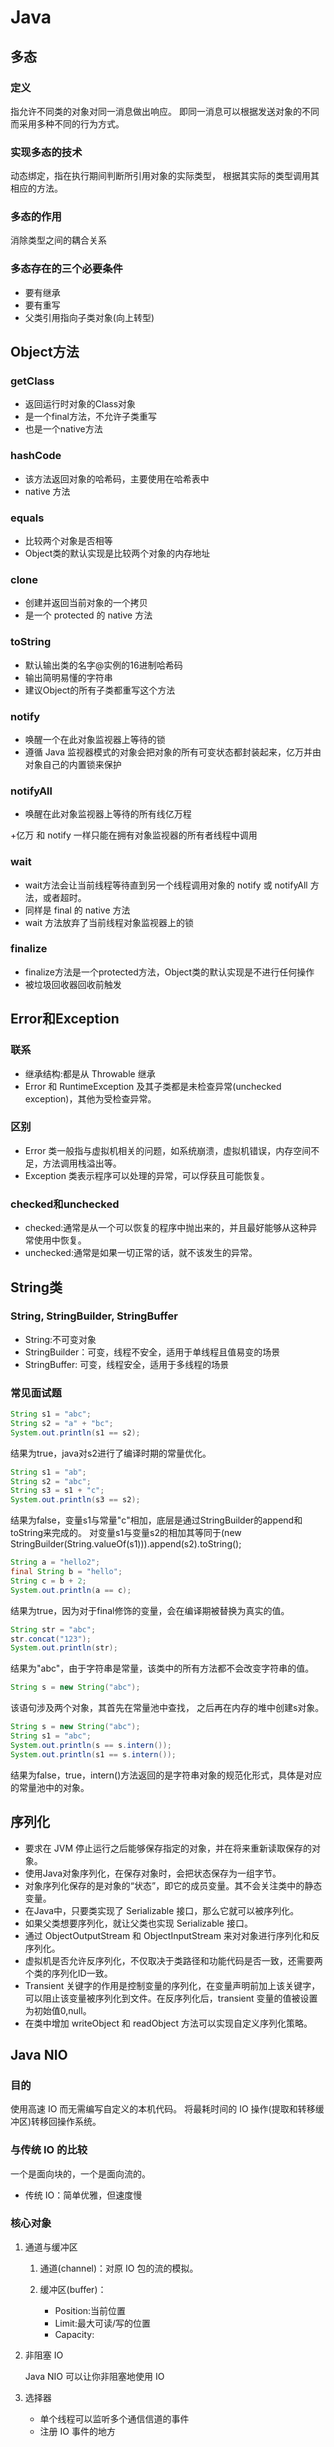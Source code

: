 * Java
** 多态
*** 定义
指允许不同类的对象对同一消息做出响应。
即同一消息可以根据发送对象的不同而采用多种不同的行为方式。
*** 实现多态的技术
动态绑定，指在执行期间判断所引用对象的实际类型，
根据其实际的类型调用其相应的方法。
*** 多态的作用
消除类型之间的耦合关系
*** 多态存在的三个必要条件
+ 要有继承
+ 要有重写
+ 父类引用指向子类对象(向上转型)
** Object方法
*** getClass
+ 返回运行时对象的Class对象
+ 是一个final方法，不允许子类重写
+ 也是一个native方法
*** hashCode
+ 该方法返回对象的哈希码，主要使用在哈希表中
+ native 方法
*** equals
+ 比较两个对象是否相等
+ Object类的默认实现是比较两个对象的内存地址
*** clone
+ 创建并返回当前对象的一个拷贝
+ 是一个 protected 的 native 方法
*** toString
+ 默认输出类的名字@实例的16进制哈希码
+ 输出简明易懂的字符串
+ 建议Object的所有子类都重写这个方法
*** notify
+ 唤醒一个在此对象监视器上等待的锁
+ 遵循 Java 监视器模式的对象会把对象的所有可变状态都封装起来，亿万并由对象自己的内置锁来保护
*** notifyAll
+ 唤醒在此对象监视器上等待的所有线亿万程
+亿万 和 notify 一样只能在拥有对象监视器的所有者线程中调用
*** wait
+ wait方法会让当前线程等待直到另一个线程调用对象的 notify 或 notifyAll 方法，或者超时。
+ 同样是 final 的 native 方法
+ wait 方法放弃了当前线程对象监视器上的锁
*** finalize
+ finalize方法是一个protected方法，Object类的默认实现是不进行任何操作
+ 被垃圾回收器回收前触发
** Error和Exception
*** 联系
+ 继承结构:都是从 Throwable 继承
+ Error 和 RuntimeException 及其子类都是未检查异常(unchecked exception)，其他为受检查异常。
*** 区别
+ Error 类一般指与虚拟机相关的问题，如系统崩溃，虚拟机错误，内存空间不足，方法调用栈溢出等。
+ Exception 类表示程序可以处理的异常，可以俘获且可能恢复。
*** checked和unchecked
+ checked:通常是从一个可以恢复的程序中抛出来的，并且最好能够从这种异常使用中恢复。
+ unchecked:通常是如果一切正常的话，就不该发生的异常。
** String类
*** String, StringBuilder, StringBuffer
+ String:不可变对象
+ StringBuilder：可变，线程不安全，适用于单线程且值易变的场景
+ StringBuffer: 可变，线程安全，适用于多线程的场景
*** 常见面试题
#+BEGIN_SRC java
  String s1 = "abc";
  String s2 = "a" + "bc";
  System.out.println(s1 == s2);
#+END_SRC
结果为true，java对s2进行了编译时期的常量优化。

#+BEGIN_SRC java
  String s1 = "ab";
  String s2 = "abc";
  String s3 = s1 + "c";
  System.out.println(s3 == s2);
#+END_SRC
结果为false，变量s1与常量"c"相加，底层是通过StringBuilder的append和toString来完成的。
对变量s1与变量s2的相加其等同于(new StringBuilder(String.valueOf(s1))).append(s2).toString();

#+BEGIN_SRC java
  String a = "hello2";
  final String b = "hello";
  String c = b + 2;
  System.out.println(a == c);
#+END_SRC
结果为true，因为对于final修饰的变量，会在编译期被替换为真实的值。

#+BEGIN_SRC java
  String str = "abc";
  str.concat("123");
  System.out.println(str);
#+END_SRC
结果为"abc"，由于字符串是常量，该类中的所有方法都不会改变字符串的值。

#+BEGIN_SRC java
  String s = new String("abc");
#+END_SRC
该语句涉及两个对象，其首先在常量池中查找，
之后再在内存的堆中创建s对象。

#+BEGIN_SRC java
  String s = new String("abc");
  String s1 = "abc";
  System.out.println(s == s.intern());
  System.out.println(s1 == s.intern());
#+END_SRC
结果为false，true，intern()方法返回的是字符串对象的规范化形式，具体是对应的常量池中的对象。
** 序列化
+ 要求在 JVM 停止运行之后能够保存指定的对象，并在将来重新读取保存的对象。
+ 使用Java对象序列化，在保存对象时，会把状态保存为一组字节。
+ 对象序列化保存的是对象的“状态”，即它的成员变量。其不会关注类中的静态变量。
+ 在Java中，只要类实现了 Serializable 接口，那么它就可以被序列化。
+ 如果父类想要序列化，就让父类也实现 Serializable 接口。
+ 通过 ObjectOutputStream 和 ObjectInputStream 来对对象进行序列化和反序列化。
+ 虚拟机是否允许反序列化，不仅取决于类路径和功能代码是否一致，还需要两个类的序列化ID一致。
+ Transient 关键字的作用是控制变量的序列化，在变量声明前加上该关键字，可以阻止该变量被序列化到文件。在反序列化后，transient 变量的值被设置为初始值0,null。
+ 在类中增加 writeObject 和 readObject 方法可以实现自定义序列化策略。
** Java NIO
*** 目的
使用高速 IO 而无需编写自定义的本机代码。
将最耗时间的 IO 操作(提取和转移缓冲区)转移回操作系统。
*** 与传统 IO 的比较
一个是面向块的，一个是面向流的。
+ 传统 IO：简单优雅，但速度慢
*** 核心对象
**** 通道与缓冲区
***** 通道(channel)：对原 IO 包的流的模拟。
***** 缓冲区(buffer)：
 + Position:当前位置
 + Limit:最大可读/写的位置
 + Capacity:
**** 非阻塞 IO
Java NIO 可以让你非阻塞地使用 IO
**** 选择器
+ 单个线程可以监听多个通信信道的事件
+ 注册 IO 事件的地方
*** 应用场景
+ 高性能，高容量服务端应用程序
+ 网络协议的解析，TCP 拆包，粘包
+ 远程过程调用 RPC
+ C10K 问题:在有1万个同时连接时，传统的阻塞的，每个连接一个线程的网络处理方式存在的问题
*** non-blocking
如果要启用non-blocking模式的 IO 操作，
可以很方便的通过 configureBlocking 来设置。
*** IO 多路复用模式
一般来说，IO多路复用机制需要使用事件分发器，来将读写事件源分发给读写事件本示例来的处理者。
**** Proactor
+ 基于异步 IO 的。
+ 事件处理者直接发起一个异步读写操作，而实际的工作是由操作系统来完成的。
+ 事件分发器得到这个请求，默默等待这个请求的完成，然后转发完成事件给相应的事件完成者或回调。
+ 你给我收十个字节，收好了你跟俺说一声
***** 操作步骤
1.等待事件到来（Proactor负责）。
2.得到读就绪事件，执行读数据（现在由Proactor负责）。
3.将读完成事件分发给用户处理器（Proactor负责）。
4.处理数据（用户处理器负责）。
**** Reactor
+ 基于同步 IO
+ 事件分发器等待某个事件或者某个可应用或可操作的状态的发生。
+ 转发给事先注册的回调，来做实际的读写操作。
+ 能收了你跟俺说一声
***** 操作步骤
1.等待事件到来（Reactor负责）。
2.将读就绪事件分发给用户定义的处理器（Reactor负责）。
3.读数据（用户处理器负责）。
4.处理数据（用户处理器负责）。

** JVM 垃圾收集
*** 对象死亡了吗
+ 引用计数法
+ 可达性分析
*** 垃圾回收算法 
+ 标记-清除算法
+ 复制算法
+ 标记-整理算法
+ 分代收集算法
*** HotSpot 算法优化
**** 枚举根节点
在可达性分析中，使用 OopMap 记录引用位置及类型。
**** 安全点
只在特定的点生成 OopMap -- 节省空间。
**** 安全区域
将安全点拓展到区域上 -- 防止无法响应 JVM 的中断请求。
*** 垃圾收集器
**** Serial 收集器
单线程，Client模式下的默认新生代收集器，简单高校。
**** ParNew 收集器
多线程，在单 CPU 下效果不好，在多个 CPU 情况下效果好。
**** Parallel Scavenge 收集器
+ 目的：达到一个可控制的吞吐量。
+ GC 停顿时间缩短是以牺牲吞吐量和新生代空间来换取的。
+ GC 自适应调整策略：通过检测来调整。
**** Serial Old 收集器
**** Parallel Old 收集器
Parallel Scavenge 的老年代版本。
**** CMS 收集器
+ 目的：获取最短回收停顿时间为目标。
+ 优点：并发收集，低停顿。
+ 缺点：
  + 对 CPU 资源敏感
  + 无法处理浮动垃圾
  + 大量空间碎片(标记-清楚）
**** G1 收集器
+ 新生代老年代通吃。
+ 特点：
  + 并行与并发
  + 分代收集
  + 空间整合
  + 可预测的停顿
+ G1 跟踪各个 Region 里面的垃圾收集堆积的价值大小。
+ 在 G1 收集器中使用 Remembered Set 来避免全堆扫描。
+ 在刷选阶段，根据用户所期望的 GC 停顿时间来制定回收计划。
+ 如果你的应用追求低停顿，那就可以选择 G1。

*** 内存分配与回收策略
不管是在新生代还是老年代，其内存不够时，发起Minor GC/Full GC。
**** 新生代
一般分为 Eden 和 Survivor（两个，轮换使用），8：1
**** 老年代
+ 大对象直接进入老年代
+ 长期存活的进入老年代
+ 动态对象年龄
** JVM 数据区域
+ 虚拟机栈
+ 本地方法栈：Native方法服务
+ 方法区：存储已被虚拟机加载的类信息、静态变量、即时编译器编译后的代码等数据。
+ 堆：存放对象实例。
** hashCode 与 equals 方法
*** equals 的作用
+ 用来判断两个对象是否相等
+ 在 JDK 中，通过判断两个对象的地址是否相等来区分它们是否相等
+ 可以依据需要对方法进行覆盖（如果没有覆盖，其作用和 == 相同）
*** hashCode 的作用
+ hashCode 的作用是获取哈希码，也称为散列码；它实际返回一个 int 整数。
*** equals 和 hashCode 之间的关系
**** 不会创建类对应的散列表
+ 不会在 HashSet HashTable HashMap 等本质上是散列表的数据结构中用到该类。 
+ 此时 hashCode 和 equals 无关。
**** 会创建类对应的散列表
+ 如果 equals 判断两个对象相等，则 hashCode 一定相等。
+ 如果两个对象的 hashCode 相等，其 equals 不一定判断相等。
+ 如果覆盖了 equals 方法，也需要覆盖对应的 hashCode 方法，否则散列表中将存在重复值。
** wait 和 sleep 的区别
+ sleep 是 Thread 类的方法，wait 是 Object 类中定义的方法。
+ sleep 不会导致锁行为的改变。而 wait 是会释放锁的。（可认为锁的方法都在 Object 类中）
+ 调用 wait 之后，需要别的线程调用 notify/notifyAll 才能重新获得 CPU 执行时间。
** Java类启动
+ 父类静态字段和静态代码段
+ 子类静态字段和静态代码段
+ 父类成员字段和代码块
+ 父类构造器
+ 子类成员字段和代码块
+ 子类构造器
** hashmap 和 hashtable
1.  关于HashMap的一些说法：
+ HashMap实际上是一个“链表散列”的数据结构，即数组和链表的结合体。HashMap的底层结构是一个数组，数组中的每一项是一条链表。
+ HashMap的实例有俩个参数影响其性能： “初始容量” 和 装填因子。
+ HashMap实现不同步，线程不安全。  HashTable线程安全
+ HashMap中的key-value都是存储在Entry中的。
+ HashMap可以存null键和null值，不保证元素的顺序恒久不变，它的底层使用的是数组和链表，通过hashCode()方法和equals方法保证键的唯一性
+ 解决冲突主要有三种方法：定址法，拉链法，再散列法。HashMap是采用拉链法解决哈希冲突的。
注： 链表法是将相同hash值的对象组成一个链表放在hash值对应的槽位；
   用开放定址法解决冲突的做法是：当冲突发生时，使用某种探查(亦称探测)技术在散列表中形成一个探查(测)序列。 沿此序列逐个单元地查找，直到找到给定 的关键字，或者碰到一个开放的地址(即该地址单元为空)为止（若要插入，在探查到开放的地址，则可将待插入的新结点存人该地址单元）。
  拉链法解决冲突的做法是： 将所有关键字为同义词的结点链接在同一个单链表中 。若选定的散列表长度为m，则可将散列表定义为一个由m个头指针组成的指针数 组T[0..m-1]。凡是散列地址为i的结点，均插入到以T[i]为头指针的单链表中。T中各分量的初值均应为空指针。在拉链法中，装填因子α可以大于1，但一般均取α≤1。拉链法适合未规定元素的大小。

2.  Hashtable和HashMap的区别：
+ 继承不同。 public class Hashtable extends Dictionary implements Map; public class HashMap extends  AbstractMap implements Map
+ Hashtable中的方法是同步的，而HashMap中的方法在缺省情况下是非同步的。在多线程并发的环境下，可以直接使用Hashtable，但是要使用HashMap的话就要自己增加同步处理了。
+ Hashtable 中， key 和 value 都不允许出现 null 值。 在 HashMap 中， null 可以作为键，这样的键只有一个；可以有一个或多个键所对应的值为 null 。当 get() 方法返回 null 值时，即可以表示 HashMap 中没有该键，也可以表示该键所对应的值为 null 。因此，在 HashMap 中不能由 get() 方法来判断 HashMap 中是否存在某个键， 而应该用 containsKey() 方法来判断。
+ 两个遍历方式的内部实现上不同。Hashtable、HashMap都使用了Iterator。而由于历史原因，Hashtable还使用了Enumeration的方式 。
+ 哈希值的使用不同，HashTable直接使用对象的hashCode。而HashMap重新计算hash值。
+ Hashtable和HashMap它们两个内部实现方式的数组的初始大小和扩容的方式。HashTable中hash数组默认大小是11，增加的方式是old*2+1。HashMap中hash数组的默认大小是16，而且一定是2的指数。

注：  HashSet子类依靠hashCode()和equal()方法来区分重复元素。
     HashSet内部使用Map保存数据，即将HashSet的数据作为Map的key值保存，这也是HashSet中元素不能重复的原因。而Map中保存key值的,会去判断当前Map中是否含有该Key对象，内部是先通过key的hashCode,确定有相同的hashCode之后，再通过equals方法判断是否相同。
** Java多线程实现的方式
*** 继承Thread类
+ Thread类本质上是实现了 Runnable 接口的一个实例。
+ 使用Thread类的start()实例方法启动新线程。
*** 实现 Runnable 接口
*** 实现 Callable 接口通过 FutureTask 包装器来创建 Thread 线程
*** 使用 Executor 框架进行线程的创建及管理
** 同步工具类
*** 闭锁
+ CountDownLatch
+ 计数器
+ 可以延迟线程的进度直到到达终止状态
*** FutureTask
+ Callable
+ 三个状态：等待运行、正在运行和运行完成
+ Future.get 的行为取决于任务的状态
+ 异步任务
*** 信号量
+ acquire, release
+ 用来控制同时访问某个特定资源的操作数量
*** 栅栏
+ 所有线程必须同时到达栅栏位置，才能继续执行。
+ 闭锁用于等待事件，而栅栏用于等待其他线程。
** 线程池
** 高级多线程控制类
*** ThreadLocal 类
+ 保存线程的独立变量
+ 常用于用户登陆控制，如记录session信息
+ 实现：每个线程都持有一个 ThreadLocalMap 类型的变量
*** 原子类
*** Lock 类
+ lock 更加灵活
+ 可提供多种形式的锁方案：
  + lock 阻塞式
  + trylock 无阻塞式
  + lockInterruptily 可打断式
+ ReentrantLock 可重入锁使得持有锁的线程可以继续持有
+ ReentrantReadWriteLock 可重入读写锁，适应于读远大于写的场合
*** 容器类
+ BlockingQueue
+ ConcurrentHashMap
*** 管理类
+ 线程池 ThreadPoolExecutor
** Java线程传递数据
+ 构造方法
+ 通过变量和方法
+ 通过回调函数
** 内存泄露
*** Java中的内存泄露
在Java中存在一些被分配的对象，虽然是无用的，但是却不被 GC 回收(可达)。
*** 容易引起内存泄露的几大原因
+ 静态集合类（里面的引用）
+ 当集合类成员的对象属性修改后，再调用remove方法不起作用(hashcode)
+ 监听器（控件增加的监听器没有及时删除）
+ 物理连接（未显示关闭，对于连接池还需显示关闭 Resultset Statement 对象）
+ 内部类和外部模块等的引用
+ 单例模式持有失效对象
*** 预防和检测内存泄露
**** 好的编码习惯
尽早释放无用对象的引用
**** 好的测试工具
**** 分析方法
+ 需要对内存随时间不断增长的情况保持敏感
+ 触发GC,标记heap，再触发GC,标记heap并和之前的结果对比
+ 查看 FullGC 和 YoungGC 的频率，并分析其原因
+ 查看 Perm 区的变化
* Python
** Python 和多线程
Python中有一个被称为Global Interpreter Lock（GIL）的东西，它会确保任何时候你的多个线程中，只有一个被执行。

Python并不支持真正意义上的多线程。Python中提供了多线程包，但是如果你想通过多线程提高代码的速度，使用多线程包并不是个好主意。
*** GIL
+ GIL 的出现是为了解决多线程之间数据一致性和状态同步的问题。
+ 适合于 IO 密集型的问题
+ 可以通过多进程，核心部分用其他语言实现，改用其他解释器来实现
+ 多核多线程下，由于会产生线程颠簸效应（其它CPU上唤醒的线程又重新进入待调度状态）
** 静态方法和类方法的区别
*** 相同点
都可以被类或成员所访问
*** 不同点
+ 静态方法无法访问类变量和实例变量
+ 类方法可以访问类变量，但无法访问实例变量
+ 静态方法有点像函数库
+ 类方法有点像Java中的静态方法，可用做对于参数的重载
** 迭代器和生成器
*** 迭代器
**** 迭代器协议
+ 迭代器协议：对象需要提供__next__方法和__iter__(返回自己）方法，它要么返回迭代的下一项，要么就引起一个 StopIteration 异常，以终止迭代。
+ 可迭代对象：实现了迭代器协议的对象。
+ 协议是一种约定，可迭代对象实现迭代器协议，Python 的内置工具（如for循环，sum,min,max函数等）使用迭代器协议访问对象。
*** 生成器
Python 使用生成器对延迟操作提供了支持。

Python 有两种不同的方式提供生成器：
+ 生成器函数：yield（挂起）
+ 生成器表达式：类似于列表推导（使用圆括号）

生成器的特点：
+ 语法上和函数类似
+ 自动实现迭代器协议
+ 状态挂起（yield挂起该生成器函数的状态，保留足够的信息，以便继续执行）
+ 只能遍历一次
* 计算机系统
** 并发与并行
+ 并行：多个cpu实例或者多台机器同时执行一段处理逻辑，是真正的同时。
+ 并发：通过cpu调度算法，让用户看上去同时执行，实际上从cpu操作层面不是真正的同时。并发往往在场景中有公用的资源，那么针对这个公用的资源往往产生瓶颈，我们会用TPS或者QPS来反应这个系统的处理能力。
** 进程，线程与协程
*** 进程与线程区别
+ 进程是资源分配的基本单位，线程是 CPU 调度/程序执行的最小单位。
+ 进程有独立的地址空间，需要维护页表等和内存缓存打交道的数据结构。
  + 进程共享状态信息比较困难，需要使用显示的 IPC 机制。
  + 线程之间的通信比较方便，使用(全局变量，静态变量等方式)。
+ 线程比进程的操作要快，花费要小。
+ 在 Linux 下本质都是 Task，需要共享的都可以选择，这两个概念上的差别被弱化了。
+ 同步与互斥的方法：临界区，事件，互斥量，信号量。
+ 多线程的好处：并发，更好的编程模型。
*** 协程
+ 非抢占式调度
+ 一般由语言层面提供
+ 用户态调度管理，开销小，切换速度快
+ 在协程中控制共享资源不加锁，只需要判断状态就好了
+ 可采用多进程+协程的方式利用多核CPU
**** goroutine
+ goroutine是 GO 语言中的轻量级实现，由Go运行时(runtime)管理。
+ 其是 GO 语言中独有的一种并发方式
+ 在一个函数前加上go关键字，这次调用就会在一个新的goroutine中并发执行。
+ 当被调用的函数返回时，这个goroutine也自动结束。
+ 在工程中最常使用共享内存和消息这两种并发通信机制。
+ M:N,M个用户线程在N个内核上运行
***** channel
消息机制认为每个并发单元是自包含的、独立的个体，并且都有自己的变量，
但在不同的并发单元间这些变量不共享。
每个并发单元的输入输出只有一种，那就是消息。
***** select
和case结合，代码优雅
***** Go runtime 的调度器
+ M:代表真正的内核OS线程，创建或从线程池里面取出的。
+ G:代表一个goroutine，它有自己的栈，pc和其他信息，用于调度。
+ P:代表调度的上下文，可以看作一个局部的调度器，使go代码在一个线程上跑。

每个M都有一个context(P)，每个P也都有一个正在运行的goroutine。
P的数量可以通过GOMAXPROCS()来设置，其代表了真正的并发度，即有多少个goroutine可以同时运行。

除了正在运行的G之外，P还维持了一个局部的队列(runqueue)，其到达一个调度点时从runqueue中取出一个G执行。

当一个线程阻塞时，即一个M阻塞，此时P可以转投另一个OS线程。
而M被唤醒后，会尝试去的一个P来运行goroutine。
如果失败，就将goroutine放在global runqueue中。

当一个P的局部runqueue和global runqueue 均执行完后，其会从其他的runqueue中获取。
** 线程安全
一个函数是线程安全的，当且仅当其被多个并发线程反复的调用时，一直会产生正确的结果。
*** 四类线程不安全函数
+ 不保护共享变量的函数
+ 保持跨越多个调用的状态的函数
+ 返回指向静态变量的指针的函数
+ 调用线程不安全函数的函数
*** 可重入
当他们被多个线程调用时，不会引用任何共享数据。
** 进程间通信
+ 管道（Pipe）及有名管道（named pipe）：管道可用于具有亲缘关系进程间的通信，有名管道还允许无亲缘关系进程间的通信；
+ 信号（Signal）：用于通知接受进程有某种事件发生，除了用于进程间通信外，进程还可以发送信号给进程本身；
+ 报文（Message）队列（消息队列）：消息队列是消息的链接表。消息队列克服了信号承载信息量少，管道只能承载无格式字节流以及缓冲区大小受限等缺点。
+ 共享内存：使得多个进程可以访问同一块内存空间，是最快的可用IPC形式。是针对其他通信机制运行效率较低而设计的。往往与其它通信机制，如信号量结合使用，来达到进程间的同步及互斥。
+ 信号量（semaphore）：主要作为进程间以及同一进程不同线程之间的同步手段。
+ 套接口（Socket）：更为一般的进程间通信机制，可用于不同机器之间的进程间通信。
** 静态库和动态库
1 静态链接库的优点 
+ 代码装载速度快，执行速度略比动态链接库快； 
+ 只需保证在开发者的计算机中有正确的.LIB文件，在以二进制形式发布程序时不需考虑在用户的计算机上.LIB文件是否存在及版本问题，可避免DLL地狱等问题。 

2 动态链接库的优点 
+ 更加节省内存并减少页面交换；
+ DLL文件与EXE文件独立，只要输出接口不变（即名称、参数、返回值类型和调用约定不变），更换DLL文件不会对EXE文件造成任何影响，因而极大地提高了可维护性和可扩展性；
+ 不同编程语言编写的程序只要按照函数调用约定就可以调用同一个DLL函数；
+ 适用于大规模的软件开发，使开发过程独立、耦合度小，便于不同开发者和开发组织之间进行开发和测试。

3 不足之处
 + 使用静态链接生成的可执行文件体积较大，包含相同的公共代码，造成浪费；
 + 使用动态链接库的应用程序不是自完备的，它依赖的DLL模块也要存在，如果使用载入时动态链接，程序启动时发现DLL不存在，系统将终止程序并给出错误信息。
   而使用运行时动态链接，系统不会终止，但由于DLL中的导出函数不可用，程序会加载失败；速度比静态链接慢。
   当某个模块更新后，如果新模块与旧的模块不兼容，那么那些需要该模块才能运行的软件，统统撕掉。这在早期Windows中很常见。
** 页面置换算法
+ 最佳置换算法(OPT)-理想置换算法
+ 先进先出置换算法(FIFO)
+ 最近最久未使用算法(LRU)
+ Clock置换算法
+ 最少使用算法(LFU)

* 计算机网络
** 网络 IO 模型
网络应用需要处理的无非就是两大类问题，网络I/O，数据计算。相对于后者，网络I/O的延迟，给应用带来的性能瓶颈大于后者

网络I/O的本质是socket的读取，socket在linux系统被抽象为流，I/O可以理解为对流的操作。这个操作又分为两个阶段：
+ 等待流数据准备（wating for the data to be ready）。
+ 从内核向进程复制数据（copying the data from the kernel to the process）。

对于socket流而已，
+ 第一步通常涉及等待网络上的数据分组到达，然后被复制到内核的某个缓冲区。
+ 第二步把数据从内核缓冲区复制到应用进程缓冲区。

*** 同步与异步的区别
+ 同步I/O操作：导致请求进程阻塞，直到I/O操作完成；异步I/O操作：不导致请求进程阻塞。（关键是第二步）
+ 阻塞，非阻塞：进程/线程要访问的数据是否就绪，进程/线程是否需要等待；
+ 同步，异步：访问数据的方式，同步需要主动读写数据，在读写数据的过程中还是会阻塞；异步只需要I/O操作完成的通知，并不主动读写数据，由操作系统内核完成数据的读写。

*** 同步模型（synchronous I/O）
**** 阻塞I/O（bloking I/O）
+ 进程发起 recvform 系统调用，然后进程就被阻塞了，直到数据准备好，并且将数据从内核复制到用户进程，最后进程再处理数据。
+ 在等待数据到处理数据的两个阶段，整个进程都被阻塞。
+ 阻塞IO的特点就是在IO执行的两个阶段都被block了
**** 非阻塞I/O（non-blocking I/O）
+ 也就是说非阻塞的recvform系统调用调用之后，进程并没有被阻塞，内核马上返回给进程，如果数据还没准备好，此时会返回一个error
+ 轮询检查内核数据，直到数据准备好，再拷贝数据到进程，进行数据处理。
+ 拷贝数据整个过程，进程仍然是属于阻塞的状态
+ 非阻塞 IO的特点是用户进程需要不断的主动询问kernel数据是否准备好。
**** 多路复用I/O（multiplexing I/O）
多路复用的特点是通过一种机制一个进程能同时等待多个IO文件描述符，内核监视这些文件描述符（套接字描述符），其中的任意一个进入读就绪状态，select， poll，epoll函数就可以返回。
对于监视的方式，又可以分为 select， poll， epoll三种方式。

I/O多路复用的最大优势是系统开销小

第一个阶段有的阻塞，有的不阻塞，有的可以阻塞又可以不阻塞。
第二个阶段都是阻塞的
***** select
内核级别的调用，能等待多个socket，并能同时实现对多个 IO 端口的监听。

当其中任何一个 socket 准备好了，就能返回进行可读，然后进程进行 recvform 系统调用，
将数据由内核拷贝到用户进程，当然这个过程是阻塞的。
***** poll
poll的实现和select非常相似，只是描述fd集合的方式不同，
***** epoll
+ epoll既然是对select和poll的改进
+ 而epoll提供了三个函数:
  + epoll_create是创建一个epoll句柄；
  + epoll_ctl是注册要监听的事件类型；
  + epoll_wait则是等待事件的产生。
**** 信号驱动式I/O（signal-driven I/O）
首先我们允许Socket进行信号驱动IO,并安装一个信号处理函数，进程继续运行并不阻塞。当数据准备好时，进程会收到一个SIGIO信号，可以在信号处理函数中调用I/O操作函数处理数据
*** 异步I/O（asynchronous I/O）
相对于同步IO，异步IO不是顺序执行。
用户进程进行aio_read系统调用之后，无论内核数据是否准备好，都会直接返回给用户进程，然后用户态进程可以去做别的事情。
等到socket数据准备好了，内核直接复制数据给进程，然后从内核向进程发送通知。
IO两个阶段，进程都是非阻塞的。

信号驱动I/O是由内核通知我们如何启动一个I/O操作，而异步I/O模型是由内核通知我们I/O操作何时完成。
** https
https 除了 TCP 的三个包之外，还需要 ssl 握手的9个包(非对称 and 签名，对称)

安全，但会导致建立连接的速度变慢，而且增加服务器资源的消耗。
** TCP 三次握手
*** 原因
 网络存在延迟，建立连接的数据报发到服务端时可能间隔时间过长，
 此时客户端已无建立连接的请求。
*** 具体过程
+ client -> server: SYN=1,seq=client_isn
+ server -> client: SYN=1,seq=server_isn,ack=client_isn+1
+ client -> server: SYN=0,seq=client_isn+1,ack=server_isn+1

(ack确认号，数字表示期望接受的下一个序列)
** TCP 四次挥手
*** 具体过程
+ client shutdown
+ client -> server: FIN
+ server -> client: ACK
+ client 依据ACK补发数据包，当ACK为FIN的时，进入FIN_WAIT2状态。
+ server 在发送FIN的ACK之后进入 CLOSE_WAIT 状态，结合app需求继续发送数据包。
+ server shutdown
+ server -> client: FIN，并进入 LAST_ACK 状态。
+ client -> server: ACK
+ server 收到的ACK不对，则补发之前的包
+ 当 client 回复 FIN 的 ACK 后，进入 TIME_WAIT 状态。
*** CLOSE_WAIT
在CLOSE_WAIT状态下，被动方还有数据需要传送。（被动方）

太多CLOSE_WAIT暗示了，被动方的应用程序没有合适地关闭socket。
*** TIME_WAIT
**** 有效的实现TCP全双工连接的终止
等待被关闭方应答ACK的确认。
如果主动关闭方最后的 ACK 丢失，那么最后关闭方将重发 FIN 。
**** 允许老的重复包在网络中消逝
防止新建立的连接收到旧的包，从而引起混乱。
**** time_wait状态在socket下需要等待两倍的MSL
MSL是一个数据在网络中单向发出到确认丢失的时间，
一个数据报可能在发送途中丢失，也可能在其响应过程中成为残余数据报。

总时间有两部分组成：ACK到达server时失效的情况（1msl)，加上重发FIN的时间(1msl)。
** TCP 重传
*** 目的
报文重传是 TCP 最基本的错误恢复功能，它的目的是防止报文丢失。
*** 重传时间的设置
+ 重传时间过短：在网络因为拥塞引起丢包时，频繁的重传会进一步加剧网络拥塞。
+ 重传时间过长：接收方长时间无法完成数据接收，引起长时间占用连接链路，消耗资源。
*** 重传计数器
重传计数器的主要功能是维护重传超时值(RTO)。
当报文使用 TCP 传输时，启动重传计时器，
除非收到 ACK 或者重传值达到上限，
当超时时，RTO 翻倍，并启动重传。
*** 超时重传
*** 快速重传
接收方发现有数据包丢失时，就会发送重复 ACK 报文来告诉发送端重传丢失的报文。
** TCP 流量控制
+ 管理两端的流量，以免会产生发送过快导致溢出，或处理过快而浪费时间的状态。
+ 主要采用滑动窗口进行流量控制。
+ 滑动窗口表示的是接收方能接收数据的大小。(缓冲区的剩余大小）
+ 对于TCP会话的发送方，“已经发送但还未收到对端ACK的”和“未发送但对端允许发送的”这两部分数据称之为发送窗口。
+ 比特滑动窗口协议，回退n协议，选择重传协议
** TCP 拥塞控制
*** 目的
避免过多的数据注入网络中，这样可以使网络中的路由器或链路不致过载。
*** 算法
**** 慢启动
拥塞窗口是慢速启动的，但是按指数规则增长。直到到达一个阈值。
**** 拥塞避免:加法增加
为了在慢速发生之前避免拥塞，必须降低指数增长的速度。
其通过加法增加拥塞窗口。
**** 拥塞发生：乘性减少
重传的发生存在两种情况:

1)如果 RTO 超时，那么存在非常严重的拥塞的可能性；包可能已在网络中丢失。
在这种情况下，TCP 做出强烈的反应：
+ 设置阈值为 cwnd 的一半
+ 重新设置 cwnd 为1
+ 启动慢速启动阶段

2)如果收到3个相同的 ACK，那么存在着轻度拥塞的情况。此时做出快速重传的同时，执行下面的步骤
+ 设置阈值为 cwnd 的一半
+ 设置 cwnd 为阈值 + 3MSS
+ 启动快速恢复阶段
**** 快速恢复
当收到3个重复的 ACK 之后，TCP 之后进入快速恢复阶段。

快速恢复状态是一种介于慢启动和拥塞避免之间的状态。
在这个阶段可能发生三种事件：
+ 重复 ACK 继续到达，那么 TCP 保持这种状态，但是 cwnd 呈指数增长。
+ 如果发生超时， TCP 假设网络中有真实的拥塞，并进入慢启动状态。
+ 如果一个新的 ACK 到达，TCP 进入拥塞避免状态。但是 cwnd 大小减少到阈值。
** 如何让 UDP 实现可靠传输
+ UDP 不属于连接型协议，具有资源消耗小，处理速度快的优点。
+ 在应用层实现确认机制、重传机制、窗口确认机制。
+ 如果你不利用linux协议栈以及上层socket机制，自己通过抓包和发包的方式去实现可靠性传输，那么必须实现如下功能：
  + 发送：包的分片、包确认、包的重发
  + 接收：包的调序、包的序号确认
** HTTP 长连接短连接
*** 短连接
 连接->传输数据->关闭连接 
*** 长连接
连接->传输数据->保持连接 -> 传输数据-> ...........->直到一方关闭连接，多是客户端关闭连接。 

长连接指建立SOCKET连接后不管是否使用都保持连接，但安全性较差。
*** HTTP的特点
HTTP协议是无状态的，指的是协议对于事务处理没有记忆能力，服务器不知道客户端是什么状态。
也就是说，打开一个服务器上的网页和你之前打开这个服务器上的网页之间没有任何联系。
HTTP是一个无状态的面向连接的协议，无状态不代表HTTP不能保持TCP连接，更不能代表HTTP使用的是UDP协议（无连接）。

+ HTTP1.1，增加了持久连接支持(貌似最新的HTTP1.1 可以显示的指定 keep-alive),但还是无状态的，或者说是不可以信任的。
+ 从 HTTP 1.1 开始，默认支持长连接，其 keep-alive不会永久保持连接，其有一个保持时间。
*** 什么时候用长连接，短连接
+ 长连接多用于操作频繁，点对点的通讯，而且连接数不能太多情况。
+ 实现长连接要客户端和服务端都支持长连接。
+ 并发量大，但每个用户无需频繁操作情况下需用短连好。比如 web 网站的 http 服务。
*** 长短连接的比较
+ 长连接可以省去较多的 TCP 建立和关闭的操作，减少浪费，节约时间。
+ 不过这里存在一个问题，存活功能的探测周期太长，还有就是它只是探测 TCP 连接的存活。
+ 短连接对于服务器来说管理较为简单，存在的连接都是有用的连接，不需要额外的控制手段。
+ 但如果客户请求频繁，将在 TCP 的建立和关闭操作上浪费时间和带宽
** Cookie 和 Session
*** Session
+ HTTP协议是无状态的协议，所以服务端需要记录用户的状态时，使用 Session 机制来识别具体的用户。
+ 保存在服务端，有一个唯一的标识。
+ Session 是在服务端保存的一个数据结构，用来跟踪用户的状态，这个数据可以保存在集群、数据库、文件中
+ session 的运行依赖 session id，其是存在 cookie 中的，如果浏览器禁用了 cookie，需要通过其他方法实现，比如在 url 中传递 session_id。
*** Cookie
+ 实现 Session 跟踪特定用户的方法。
+ Cookie是客户端保存用户信息的一种机制，用来记录用户的一些信息，也是实现Session的一种方式。
** HTTP 请求响应报文格式
*** HTTP 请求报文
一个 HTTP 请求报文由：请求行，请求头部，空行和请求数据四个部分组成。
**** 请求行
+ 请求行由请求方法字段、URL字段和HTTP协议版本字段3个字段组成，它们用空格分隔
+ 例如：GET /index.html HTTP/1.1
+ HTTP协议的请求方法有GET、POST、HEAD、PUT、DELETE、OPTIONS、TRACE、CONNECT
***** GET
+ 最常见的一种请求方式，当客户端要从服务器中读取文档时，当点击网页上的链接或者通过在浏览器的地址栏输入网址来浏览网页的，使用的都是GET方式。
+ GET方法要求服务器将URL定位的资源放在响应报文的数据部分，回送给客户端。
***** POST
+ POST方法将请求参数封装在HTTP请求数据中，以名称/值的形式出现，可以传输大量数据，这样POST方式对传送的数据大小没有限制，而且也不会显示在URL中
***** HEAD
+ HEAD就像GET，只不过服务端接受到HEAD请求后只返回响应头，而不会发送响应内容。
+ 当我们只需要查看某个页面的状态的时候，使用HEAD是非常高效的，因为在传输的过程中省去了页面内容。
***** GET 和 POST 的区别
+ GET提交，请求的数据会附在URL之后，以?分割URL和传输数据，多个参数用&连接; POST提交：把提交的数据放置在是HTTP包的包体。
+ HTTP协议没有对传输的数据大小进行限制，HTTP协议规范也没有对URL长度进行限制。但是GET:特定浏览器和服务器对URL长度有限制。
+ POST的安全性要比GET的安全性高;通过GET提交数据，用户名和密码将明文出现在URL上，因为(1)登录页面有可能被浏览器缓存， (2)其他人查看浏览器的历史纪录
**** 请求头部
+ 请求头部由关键字/值对组成，每行一对，关键字和值用英文冒号“:”分隔。
+ 请求头部通知服务器有关于客户端请求的信息
+ 典型的请求头部有：User-Agent，Accept，Host。
**** 空行
最后一个请求头之后是一个空行，发送回车符和换行符，通知服务器以下不再有请求头。
**** 请求数据
请求数据不在GET方法中使用，而是在POST方法中使用。POST方法适用于需要客户填写表单的场合。与请求数据相关的最常使用的请求头是Content-Type和Content-Length。
*** HTTP 响应报文
HTTP响应也由四个部分组成，分别是：状态行、消息报头、空行，响应正文。
**** 状态行
HTTP-Version Status-Code Reason-Phrase CRLF
+ HTTP-Version表示服务器HTTP协议的版本；
+ Status-Code表示服务器发回的响应状态代码；
+ Reason-Phrase表示状态代码的文本描述
**** 消息报头
+ key:value 形式
+ 表示响应的相关信息
** HTTP 常见状态码
*** 1开头
+ 1xx(临时响应)表示临时响应并需要请求者继续执行操作的状态代码
*** 2开头
+ 2xx (成功)表示成功处理了请求的状态代码
+ 200 (成功) 服务器已成功处理了请求。 通常，这表示服务器提供了请求的网页。
+ 204 (无内容) 服务器成功处理了请求，但没有返回任何内容。
+ 206 (部分内容) 服务器成功处理了部分 GET 请求(客户端进行了范围请求)。 
*** 3开头
+ 3xx (重定向) 表示要完成请求，需要进一步操作。 通常，这些状态代码用来重定向。
+ 301 (永久移动) 请求的网页已永久移动到新位置。 服务器返回此响应(对 GET 或 HEAD 请求的响应)时，会自动将请求者转到新位置。
+ 302 (临时移动) 服务器目前从不同位置的网页响应请求，但请求者应继续使用原有位置来进行以后的请求。
+ 303 (查看其他位置) 请求者应当对不同的位置使用单独的 GET 请求来检索响应时，服务器返回此代码。(包含的其他文件）
+ 304 (未修改) 自从上次请求后，请求的网页未修改过。 服务器返回此响应时，不会返回网页内容。
+ 307 (临时重定向) 服务器目前从不同位置的网页响应请求，但请求者应继续使用原有位置来进行以后的请求。
*** 4开头
+ 4xx(请求错误) 这些状态代码表示请求可能出错，妨碍了服务器的处理。
+ 400 (错误请求) 服务器不理解请求的语法。
+ 401 (未授权) 请求要求身份验证。 对于需要登录的网页，服务器可能返回此响应。
+ 403 (禁止) 服务器拒绝请求。
+ 404 (未找到) 服务器找不到请求的网页。
*** 5开头
+ 5xx(服务器错误)这些状态代码表示服务器在尝试处理请求时发生内部错误。 这些错误可能是服务器本身的错误，而不是请求出错。
+ 500 (服务器内部错误) 服务器遇到错误，无法完成请求。
+ 503 (服务不可用) 服务器目前无法使用(由于超载或停机维护)。 通常，这只是暂时状态。
** 子网掩码
+ 未做子网划分的 IP 地址：网络号＋主机号
+ 做子网划分后的 IP 地址：网络号＋子网号＋子网主机号 
+ 192.168.1.x 子网掩码 255.255.255.0
+ 192.168.1.x/24（*nix表示法）意思一致。
** 当你在浏览器中输入一个 url 后发生了什么
*** 解析URL
浏览器会首先判断地址栏中输入的是 URL 还是搜索的关键字，
如果输入的协议或主机名不合法时，浏览器就会把文字传递给搜索引擎。
*** 检查 HSTS 列表
+ 浏览器检查自带的“预加载HSTS(HTTP严格传输安全)”列表，这个列表中包含了那些请求浏览器只使用 HTTPS 进行连接的网站。
+ 如果网站在这个列表里，浏览器就会使用 HTTPS 而不是 HTTP 协议。
+ 注意，如果一个网站不在 HSTS 列表里，也可以要求浏览器使用 HSTS 政策进行访问，这个发生在第一个 HTTP 请求之后，不过会遭到降级攻击。
*** 转换非ASCII的Unicode字符
+ 浏览器检查输入是否含有不是 a-z, A-Z,0-9,-或者.的字符。
+ 如果含有非ASCII字符，则采用Punycode编码。
*** DNS 查询
+ 浏览器检查域名是否在缓存中
+ 如果缓存中没有，就去调用 gethostbyname 库函数。
+ 如果 gethostbyname 没有这个域名的缓存记录，也没有在 hosts 里找到，它就会向DNS服务器发送一条DNS查询请求。DNS路由器是由网络通信栈提供的，通常是本地路由器或者ISP的缓存DNS服务器。
+ 如果 DNS 服务器和我们的主机在同一个子网内，系统会发送 DNS 查询到 DNS 服务器。
+ 如果 DNS 服务器和我们的主机在不同的子网，系统会发送 DNS 查询到默认网关。
*** ARP
要从链路层在子网内发送数据包，除了需要知道目标IP地址之外，还需要知道目标的MAC地址。
+ 首先查询ARP缓存，如果命中，则返回结果
+ 如果没有
  + 查看路由表，看看目标IP地址是不是在本地路由表中的某个子网内。是的话，使用跟那个子网相连的接口，否则使用与默认网关相连的接口。
  + 查询连接的网络接口的MAC地址
  + 发送ARP请求

根据连接主机和路由器的硬件类型的不同，可以分为以下几种情况：
+ 直连：如果我们和路由器是直接连接的，路由器会返回一个ARP Reply。
+ 集线器：如果我们连接一个集线器，集线器会把ARP请求向所有其它端口广播。
+ 交换机：交换机会检查本地 MAC表，看看哪个端口有我们要找的那个MAC地址，如果都没有，则向其他端口广播这个ARP请求。

现在我们有了DNS服务器或者默认网关的IP地址和MAC地址，我们可以继续DNS请求了：
+ 使用53端口向DNS服务器发送UDP请求包，如果包太大，则使用TCP
+ 如果本地ISP 或DNS服务器没有找到结果，它会发送一个递归查询请求给高层DNS服务器。
+ 对于网关路由器，其通过IP层的路由算法将封包转发到下一个路由。
*** 使用套接字
当浏览器得到了目标服务器的IP地址，以及URL中给出来的端口号(http是80，https是443)，调用系统socket，创建一个TCP套接字。
+ 在传输层，目标端口会被加入头部，源端口会在系统内核中动态选取。
+ 在网络层，添加了IP头部，其中包含了目标服务器的IP地址以及本机的IP地址。
+ 在链路层，添加了frame头部，包含了本地和目标MAC。
*** 建立连接
**** TCP三次握手
**** TLS握手
*** HTTP
*** 浏览器显示
* 数据库
** 数据库范式
*** 范式
一张数据表的表结构所符合的某种设计标准的级别。
*** 第一范式(1NF)
符合1NF的关系中的每个属性都不可再分

1NF是所有关系型数据库的最基本的要求
*** 第二范式(2NF)
在1NF的基础上消除了非主属性对码的部分函数依赖
**** 函数依赖
若在一张表中，在属性(或属性组)X的值确定的情况下，必定能确定属性Y的值，记X->Y。
***** 完全函数依赖
对于X的任何一个真子集X'，不存在X'->Y
***** 部分函数依赖
非完全函数依赖
***** 传递函数依赖
若Y->Z，且X->Y，那么我们称Z传递函数依赖于X。
**** 码
对于属性(或属性组)K，若除K之外的所有属性都完全依赖于K，那么我们称K为候选码。
**** 主属性
包含在任意一个码中的属性
*** 第三范式(3NF)
3NF在2NF的基础上，消除了非主属性对于码的传递函数的依赖。
*** BCNF 范式
在3NF的基础上消除了主属性对于码的部分与传递函数的依赖。

(主属性/码 过多)
** 数据库指令
schema 是对一个数据库的结构性描述。
其在一个关系型数据库中，定义了表，每个表的字段，还有表和字段之间的关系。
*** DDL(Data Definition Language)
数据定义语言：被用来定义数据框架和 schema，立即提交
+ CREATE
+ ALTER
+ DROP-删除整个表
+ TRUNCATE-清空表中数据
+ COMMENT
+ RENAME
*** DML(Data Manipulation Language)
数据操作语言：用来管理 schema 中对象的语言
+ SELECT
+ INSERT
+ UPDATE
+ DELETE-删除一个表中的数据，一般用于删除特定行
+ MERGE-insert or update
+ CALL-调用一个PL/SQL或者Java子程序
+ EXPLAIN PLAN
+ LOCK TABLE
*** DCL(Data Control Language)
+ GRANT-授予用户访问数据库的权限
+ REVOKE-收回权限
*** TCL(Transaction Control Language)
事务控制语言用来管理数据操作语言带来的变动。
它允许语句以逻辑事务的形式进行组合。
+ COMMIT
+ SAVEPOINT：使用保留点
+ ROLLBACK
+ SET TRANSACTION:改变事务选项（隔离等级，回退段）
** 数据库隔离等级
*** 未提交读(Read uncommitted)
+ 一个事务可以读到另一个事务未提交的数据
+ 事务在读数据的时候未加锁
+ 事务在修改数据的时候只对数据增加行级共享锁
+ 未提交读会导致脏读(事务1对某个值进行修改，然后事务2读取该值，此后事务1由于某种原因撤销了对该值的修改，导致事务2读取的值无效)
*** 提交读(Read committed)
+ 在一个事务修改数据过程中，如果事务还没提交，其他事务不能读取该数据
+ 事务对当前读取的数据加行级共享锁，一旦读完该行，立即释放该行级共享锁
+ 在事务1读取完改行数据后，事务2才能对该行数据进行修改
+ 事务1在更新某行数据时，事务2不能对这行数据进行更新，直到事务1结束
+ 避免了脏读的现象
+ 但会导致不可重复读(在一个事务范围内两个相同的数据返回不同数据)
*** 可重复读(Repeatable reads)
+ 事务在读取某数据的瞬间，必须对其加行级共享锁，直到事务结束才释放
+ 事务在更新某数据的瞬间，必须对其加行级排他锁，直到事务结束才释放
+ 避免了不可重复读现象
+ 但还是会产生幻读(当事务没有获取范围锁的情况下，执行SELECT ... WHERE操作)
*** 可序列化
+ 事务读取数据时，必须对其加表级共享锁，直到事务结束才释放
+ 事务在更新数据时，必须对其加表级排他锁，直到事务结束才释放
** 关系型与非关系型数据库
** 什么是存储过程
*** 存储过程与函数
存储过程是一些预编译的SQL语句，涉及特定表及其他任务，用户可以执行存储过程。

函数是数据库已定义的方法，它接收参数并且返回某种类型的值，并且不涉及特定用户表。
*** 存储过程的优点
+ 存储过程是一个预编译的代码块，执行效率高。
+ 一个存储过程替代大量的SQL语句，可以降低网络通信量。
+ 可以在一定程度上确保数据安全。
** 索引及其优缺点
索引是对数据库表中一或多个列的值进行排序的结构，是帮助 MySQL 高效获取数据的结构。
*** 索引类型
+ 普通索引
+ 唯一索引
+ 主键索引
+ 全文索引
*** 索引的优缺点
+ 索引加快数据库的检索速度
+ 索引降低了插入、删除、修改等维护任务的速度
+ 唯一索引可以确保每一行数据的唯一性
+ 通过使用索引，可以在查询的过程中使用优化隐藏器，提高系统的性能
+ 索引需要占物理和数据空间
*** 使用索引查询一定能提高查询的性能吗？
通常，通过索引查询数据比全表扫描要快，但是我们也必须注意到它的代价。

索引需要空间来存储，也需要定期维护，每当有记录在表中增减或索引列被修改时，
索引本身也会被修改。这意味着条记录的 INSERT, DELETE, UPDATE将为此多付出4,5次的磁盘 I/O。
因为索引需要额外的存储空间和处理，那些不必要的索引反而会似的查询反应时间变慢。
*** 索引范围查询
+ 基于一个范围的检索，一般查询返回结果集小于表中记录数的30%
+ 基于非唯一性索引的检索
*** 聚集索引和非聚集索引
聚集索引的顺序是数据的物理存储顺序，而对非聚集索引的顺序与数据物理排列顺序无关。
因此，一个表最多只能有一个聚集索引。

聚集索引对于那些经常要搜索范围值的列特别有效。
使用聚集索引找到包含第一个值的行后，便可以确保包含后续索引值的行在物理相邻。
对从表中检索的数据进行排序时经常要用到某一列，则可以将该表在该列上聚集(物理排序)。

在非聚集索引中，数据存储在一个地方，索引存储在另一个地方，索引带有指针指向数据的存储位置。
索引中的项目按索引键值的顺序存储，而表中的信息按另一种顺序存储。
** 事务
事务是并发控制的基本单位。
它是一个操作序列，这些操作要么都执行，要么都不执行，它是一个不可分割的工作单位。
事务是数据库维护数据一致性的单位，在每个事务结束时，都能保持数据一致性。
*** ACID
**** Atomic 原子性
事务中包含的操作被看作是一个逻辑单位，其要么全部成功，要么全部失败。
**** Consistency 一致性
只有合法的数据可以被写入数据库，否则事务回滚到最初状态。
**** Isolation 隔离性
事务允许多个用户对同一个数据进行并发访问，而不破坏数据的正确性和完整性。
同时，并行事务的修改必须能与其他并行事务的修改相互独立。
**** Durability 持久性
事务结束后，事务处理的结果必须能够得到固化。
** 乐观锁和悲观锁
*** 乐观锁
+ 假定不会发生并发冲突，只在提交操作时检查是否违反数据完整性。
+ 如果产生冲突的话，正在提交的事务会进行回滚。
+ 在实际中可使用版本号实现乐观锁。
+ 场景：发生冲突的概率比较低。
*** 悲观锁
+ 假定会发生并发冲突，屏蔽一切可能违反数据完整性的操作。
+ 悲观锁适用于可靠的持续性连接，诸如C/S应用。对于Web应用的HTTP连接，并不适用。
+ 锁的使用意味着性能的损耗，在高并发、锁定持续时间长的情况下，尤其严重。
+ 非正常中止情况下的解锁机制，设计和实现较为麻烦。
+ 流程：
  + 对任意记录进行修改前，先尝试对记录加上排他锁。
  + 如果加锁失败，则等待或者抛出异常。
  + 如果加锁成功，则可对记录修改，完成后解锁。
+ MySQL InnoDB:
  + set autocommit=0;
  + begin;/begin work;/start transaction;
  + select ... from ... for update;
  + commit;/commit work;
** 游标
在检索出来的行中，前进或后退一行或多行。

通过判断全局变量@@FETCH_STATUS可以判断其是否到了最后。
通常此变量不等于0表示出错或到了最后。
** 触发器
+ 触发器是特殊的存储过程，它在特殊的数据库活动发生时自动执行。
+ 约束的处理比触发器更快。
+ 事前触发器运行于触发事件发生之前，而事后触发器运行于触发事件发生之后。
+ 语句级触发器可以在语句执行前或后执行，而行级触发在触发器所影响的每一行触发一次。
** SQL注入式攻击
*** 定义
 攻击者把SQL命令插入到Web表单的输入域或页面请求的查询字符串中，欺骗服务器执行恶意的SQL命令。
 在某些表单中，用户的输入内容直接用来构造动态SQL命令，或作为存储过程的输入参数，这类表单特别容易受到SQL注入攻击。

*** 防范措施
+ 替换单引号
+ 删除用户输入中的所有连字符
+ 限制执行查询的数据库账户权限
+ 用存储过程来执行查询
+ 检查用户输入的合法性
+ 将用户信息加密保存
+ 检查提取数据的查询所返回的记录数量
** drop、delete和truncate
+ delete和truncate只删除表的数据不删除表的结构
+ 速度：drop>truncate>delete
+ delete是dml，而truncate和drop是ddl。
+ 不再需要一张表时，使用drop
+ 想删除部分行时用delete
+ 保留表而删除所有数据时用truncate
** 超键，候选键，主键，外键
+ 超键：在关系中能唯一识别元组的属性集。
+ 候选键：最小超键，没有冗余元素的超键。
+ 主键：一个表只能有一个主键，且不能为空值。
+ 外键：在一个表中存在的另一个表的主键。
** 视图
视图是一种虚拟的表，其包含的是使用时动态数据的检索。
视图通常是有一个表或者多个表的行或列的子集。
可以对视图进行增，改，查等操作。(不同的DBMS，要求不同)
** InnoDB和MyISAM
*** MyISAM
 MyISAM 是 MySQL5.5之前版本的默认数据库引擎，虽然性能极佳，但却不支持事物处理。
*** InnoDB
**** 特点
 + 支持ACID
 + 支持行锁，以及类似ORACLE的一致性读，多用户并发
 + 支持非锁定读(默认情况下读取不会产生锁)
 + 独有的聚集索引主键设计方式，可大幅提升并发读写性能
 + 支持外键
 + 支持崩溃数据自修复
**** 关键特性
+ 对非聚集索引的插入缓存(以一定频率合并缓存和索引)
+ 两次写来解决部分写失败问题(内存中的2M的分两次 doublewrite buffer -> 共享空间的物理磁盘 -> 同步磁盘)
+ 自适应哈希索引(引擎监控发现建立hash时可以提高性能，则建立)
**** MVCC 特性
+ 对于事务型的存储引擎，仅仅依赖锁是不够的，还需要 MVCC(Multiversion Concurrency Control)的帮助。
+ 通过 MVCC 来保存旧版本的修改信息来实现事务的并发控制和回滚。
+ 其在表中增加了两个隐藏列：1.insert或update的版本；2.delete的版本。
+ 对于更新，创建列为当前SVN，同时删除列为update之前的创建列的 SVN 值。
*** 区别
**** 存储结构
+ MyISAM:每个在磁盘上存储三个文件。存储表定义(.frm)，数据文件(.MYD)，索引文件(.MYI)。
+ InnoDB:所有表存储在同一个数据文件中，InnoDB 表的大小只受限于操作系统。
**** 存储空间
+ MyISAM: 可被压缩，存储空间较小。支持三种不同的存储格式：静态表，动态表，压缩表。
+ InnoDB：需要更多的内存和存储，它会在主内存中建立其专用的缓冲池用于高速缓冲数据和索引。
**** 可移植性，备份及恢复
+ MyISAM：数据以文件的形式存储，所以在跨平台的数据转移中会很方便。在备份和恢复时可单独针对某个表进行操作。
+ InnoDB：在数据量达到几十G的时候就相对痛苦了。
**** 事务支持
+ MyISAM：强调的是性能，每次查询具有原子性，其执行速度比 InnoDB 类型更快，但不提供事物支持。
+ InnoDB：强调事物支持，外部键等高级数据库功能。具有事物，回滚和崩溃修复功能的事物安全型表。
**** AUTO_INCREMENT
+ MyISAM：引擎的自动增长必须是索引，如果是组合索引，自动增长可以不是第一列，可以根据前面几列进行排序后递增。
+ InnoDB：引擎的自动增长列必须是索引，如果是组合索引也必须是组合索引的第一列。
**** 表锁差异
+ MyISAM：只支持表级锁，用户在操作MyISAM表时，select,update,delete,insert语句都会给表自动加锁。
+ InnoDB：支持事物和行级锁，是 InnoDB 的最大特色。行锁大幅度提高了多用户并发操作的性能，但是 InnoDB 的行级锁只在 WHERE 的主键是有效的，非主键的 WHERE 都会锁全表。
**** 全文索引
+ MyISAM：支持 FULLTEXT 类型的全文索引
+ InnoDB：不支持 FULLTEXT 类型的全文索引，但是 InnoDB 可以使用 sphinx 插件支持全文索引。
**** 表主键
+ MyISAM：允许没有任何索引和主键的表存在，索引都是保存行的地址。
+ InnoDB：(聚簇索引)如果没有设定主键或非空唯一索引，就会自动生成一个6字节的主键(用户不可见)，数据是主索引的一部分，附加索引保存的是主索引的值。
**** 表的具体行数
+ MyISAM：保存有表的总行数。
+ InnoDB：没有保存有表的总行数。
**** CURD 操作
+ MyISAM：如果执行大量的 SELECT，MyISAM 是最好的选择。
+ InnoDB：如果你的数据执行大量的 INSERT 或 UPDATE，出于性能方面的考虑，应该使用 InnoDB 表。DELETE(一行行删除) 从性能上 InnoDB 更优，在 InnoDB 上如果要清空大量数据的表，最好使用 truncate table 命令。
**** 外键
+ MyISAM：不支持
+ InnoDB：支持
*** 存储引擎选择的基本原则
**** MyISAM
+ R/W > 100:1 且 update 相对较少
+ 并发不高
+ 表数据量小
+ 硬件资源有限
**** InnoDB
+ R/W 较小，频繁更新大字段
+ 表数据量超过1000万，并发高
+ 安全性和可用性要求高
**** Memory
+ 有足够的内存
+ 对数据一致性要求不高
+ 需要定期存档数据
** 分库分表
*** 垂直分表
+ 也称为“大表拆小表”，拆分是基于关系型数据库中的“列”字段进行的
+ 通常情况下，将一些不常用或者长度较大的字段拆分出去放到“扩展表”中
+ 拆分会便于开发和维护
+ 某种意义上也能避免“跨页”问题，防止产生额外的开销
+ 需要改写以前的查询语句，会带来一定的成本和风险
*** 垂直分库
+ 按照业务模块来划分出不同的数据库
+ 系统层面的“服务化”拆分操作，能够解决业务系统层面的耦合和性能瓶颈，有利于系统的扩展维护
+ 数据库往往容易成为应用系统的瓶颈
+ 在高并发场景下，垂直分库一定程度上能够突破IO、连接数及单机硬件资源的瓶颈
+ 但不好的拆分会带来跨库join、分布式事物等
**** 垂直分库的问题及解决
***** 跨库join的问题
一般应禁止跨库join，遇到这种问题应优先调整架构
***** 解决思路
+ 全局表-每个库中保存一份，这类数据很少发生修改
+ 字段冗余
+ 关联数据同步
+ 系统层组装数据
*** 水平分表
+ 也称横向分表，将表中不同的数据行按照一定规律分布到不同的数据库表中
+ 可以降低单表数据量，优化查询性能
+ 但本质上这些表还是存放在一个库中，依旧会产生IO瓶颈
+ 最常见的方式是采用主键或者时间等字段进行Hash和取模后拆分
*** 水平分库分表
+ 将拆分出来的行分出来保存在不同的数据库中
+ 有些系统中使用的“冷热数据分离”
+ 能够有效缓解单机和但库的性能瓶颈和压力，突破IO，连接数，硬件资源等的瓶颈
+ 但同时，也会带来跨分片的复杂查询，跨分片事务等问题
* 算法与数据结构
** 红黑树
*** 红黑性质
+ 每个结点非红即黑
+ 根结点为黑
+ 每个叶子(NIL)为黑
+ 如果一个结点为红，它的两个子结点均为黑
+ 对于每个结点，所有从该结点到其后代叶子的简单路径均含有相同数量的黑色结点
*** 红黑树的特点
+ 一个含有 n 个内部结点的红黑树，其高度最多为2lg(n+1)
*** 旋转
* 设计模式
** 创建型模式
*** 抽象工厂
提供一个创建一系列相关或相互依赖对象的接口，无需指定它们具体的类。

抽象工厂的优缺点：
+ 分离了具体的类
+ 使得易于交换产品系列
+ 有利于产品的一致性
+ 难以支持新种类的产品
*** 生成器
将一个复杂对象的构建与它的表示分离，使得同样的构建过程可以创建不同的表示。

其由两部分组成：
+ Builder：为创建一个Product对象的各个部件指定抽象接口。
+ Director：构造一个使用Builder接口的对象。

Build模式的效果：
+ 它使得你可以改变一个产品的内部表示
+ 它将构造代码和表示代码分开
+ 它使你可对构造过程进行更精细的控制
*** 工厂方法
*** 原型
*** 单件
**** 单价模式的几种写法
***** 懒汉式
#+BEGIN_SRC java
  public class Singleton{
      private Singleton static instance;
      private Singleton(){}
      public static synchronized Singleton getInstance() {
          if (instance == null) {
              instance = new Singleton();
          }
          return instance;
      }
  }
#+END_SRC
***** 双重检验锁
#+BEGIN_SRC java
  public class Singleton {
      private volatile static Singleton instance; //声明成 volatile
      private Singleton (){}
      public static Singleton getSingleton() {
          if (instance == null) {                         
              synchronized (Singleton.class) {
                  if (instance == null) {       
                      instance = new Singleton();
                  }
              }
          }
          return instance;
      }
  }
#+END_SRC

这里 instance 必须声明为 volatile 来形成内存屏障，阻止指令重排序。
对于语句 instance = new Singleton()。JVM 大概做三件事：
#+BEGIN_EXAMPLE
  1.给instance 分配内存
  2.调用 Singleton 的构造函数来初始化成员变量
  3.将 instance 对象指向分配的内存空间
#+END_EXAMPLE

经过 JVM 的即时编译器的指令重排序优化之后，最终的执行顺序可能为1-3-2。
此时当3执行完而2未执行时，被另一线程抢占，这时 instance 已经是非 null 了，产生错误。
***** 饿汉式
#+BEGIN_SRC java
  public class Singleton() {
      private static final instance = new Singleton();
      private Singleton() {}
      public static Singleton getInstance(){
          return instance;
      }
  }
#+END_SRC
***** 静态内部类
#+BEGIN_SRC java
  public class Singleton() {
      private Singleton(){}
      private static class SingletonHolder{
          private static final Singleton INSTANCE = new Singleton();
      }
      public static Singleton getInstance(){
          return SingletonHolder.INSTANCE;
      }
  }
#+END_SRC

***** 枚举 Enum
#+BEGIN_SRC java
  public enum Singleton{
      INSTANCE;
  }
#+END_SRC
** 结构型模式
*** 适配器模式
将一个类的接口转换为客户希望的另一个接口。
Adapter模式使得原本接口不兼容而不能一起工作的那些类可以一起工作了。

有时，为复用而设计的工具箱类不能被复用的原因仅仅是因为它的接口与专业应用领域的接口不匹配。
*** 桥接模式
将抽象部分与它们的实现部分分离，使它们都可以独立变化。

继承机制将抽象部分与它们的实现部分固定在一起，使得难以对抽象部分和实现部分独立地进行修改、扩充和重用。

把平台实现提取出抽象层，隔离封装。
*** 组合模式
将对象组合成树形结构以表示“部分-整体”的层次结构。
Composite 使得用户对单个对象和组合对象的使用具有一致性。

Composite 模式的关键是一个抽象类，它既可以代表图元，又可以代表图元的容器。
*** 装饰模式
动态地给一个对象增加一些额外的职责。
就增加功能来说，Decorator 模式相比生成子类更加灵活。
*** 外观模式
为子系统的一组借口提供一个一致的界面，Facade 模式定义了一个高层接口，这个接口使得这一子系统更加容易使用。

将一个系统划分为若干个子系统有利于降低系统的复杂性。
引入外观模式可以给子系统提供一个单一而简单的界面。
*** 享元模式
运用共享技术有效地支持大量细粒度的对象。(类似 constant pool)

有些应用程序得益于在整个设计过程中采用对象技术，但简单化的实现代价极大。

flyweight 共享对象：
+ 内部状态：存储于 flyweight 中，它包含独立于 flyweight 场景的信息，能够被共享。
+ 外部状态：取决于 flyweight 场景，并根据场景而变化，因此不能共享。(使用特殊的数据结构来进行表示)

适用场景：
+ 一个应用程序中使用了大量的对象
+ 完全由于使用大量的对象，造成很大的存储开销
+ 对象的大多数状态都变为外部状态
+ 如果删除对象的外部状态，那么可以用相对较少的共享对象来取代很多组对象
+ 应用程序不依赖于对象标识。
*** 代理模式
为其他对象提供一种代理以控制对这个对象的访问。

常见使用场景：
+ 远程代理：为了一个对象在不同的地址空间提供局部代理
+ 虚代理：根据需要创建开销大的对象
+ 保护代理：控制对原始对象的访问
+ 智能指引：取代了简单的指针，它在访问对象时执行一些附加操作。
** 行为型模式
* Linux 命令
** ldd 查看程序依赖库
作用：用来查看程式所需的共享库，常用来解决程式因缺少某个库文件而不能运行的一些问题。
** lsof 一切皆文件
lsof(list open files)是一个查看当前系统文件的工具。
在 linux 环境下，任何事物都以文件的形式存在，通过文件不仅仅可以访问常规数据，还可以访问网络连接和硬件。
如传输控制协议(TCP)和用户数据报协议(UDP)套接字等，系统在后台都为该应用程序分配一个文件描述符，该文件描述符提供了大量关于这个应用程序本身的信息。
** ps 进程查看器
Process Status。用来列出系统中当前运行的那些进程。
ps 命令列出的是当前那些进程的快照，就是执行 ps 命令的那个时刻的那些进程，
如果想要动态的现实进程信息，就可以使用 top 命令。
** pstack 跟踪进程栈
此命令可显示每个进程的栈跟踪。
pstack 命令必须由相应进程的属主或 root 运行。
可以使用 pstack 来确定进程挂起的位置。
此命令唯一选项是要检查的进程的 PID。
** strace 跟踪进程中的系统调用
strace 常用来跟踪进程执行时的系统调用和所接收的信号。
其可以跟踪到一个进程产生的系统调用，包括参数，返回值，执行消耗的时间。
** ipcs 查询进程间的通信
ipcs 是 linux 下显示进程见通信设施状态的工具。可以显示消息队列，共享内存和信号量的信息。
** top linux 下的任务管理器
top 命令是 Linux 下常用的性能分析工具，能够实时显示系统中各个进程的资源占用状况。
** free 查询可用内存
** vmstat 监视内存使用情况
Virtual Memory Statistics。可实时动态监视操作系统的虚拟内存、进程、CPU活动。
** iostat 监视 I/O 子系统
I/O statistics。用来动态监视系统的磁盘操作活动。
** sar 找出系统瓶颈的利器
System Activity Reporter 系统活动情况报告。
sar 工具将对系统当前的状态进行取样，然后通过计算数据和对象来表达系统的当前运行状态。
其所需的负载很小。

从下面方面对系统的活动进行报告：
+ 文件的读写情况
+ 系统调用的使用情况
+ 串口
+ CPU效率
+ 内存使用状况
+ 进程活动
+ IPC有关活动
** readelf elf文件格式分析
这个工具和 objdump 命令提供的功能类似，但是它显示的信息更为具体，
并且它不依赖BFD库。

ELF(Executable and Linking Format)是一种对象文件的格式，
用于定义不同类型的对象文件都放了什么。
** objdump 二进制文件分析
objdump 工具用来显示二进制文件的信息。
** nm 目标文件格式分析
nm 命令显示关于指定 File 中符号的信息，文件可以是对象文件、可执行文件或对象文件库。
** size 查看程序内存映像大小
查看程序被映射到内存中的映像所占用的大小信息。
** wget 文件下载
Linux 系统中的 wget 是一个下载文件的工具，它用在命令行下。
其支持 HTTP,HTTPS和FTP协议，可以使用HTTP代理。

特点：
+ 稳定
+ 递归下载
+ 断点续传
** scp 跨机远程拷贝
secure copy。用于 Linux 下进行远程拷贝文件的命令。
** crontab 定时任务
时间间隔的单位可以是分钟、小时、日、月、周及以上的任意组合。
这个命令适合周期性的日志分析或数据备份。
* 面试
** 应聘者提问
提与招聘职位或项目相关的问题。
